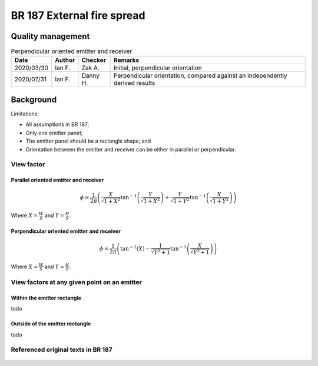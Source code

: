 BR 187 External fire spread
---------------------------

Quality management
~~~~~~~~~~~~~~~~~~

.. table:: Perpendicular oriented emitter and receiver

    +------------+--------+----------+------------------------------------------------------------------------------+
    | Date       | Author | Checker  | Remarks                                                                      |
    +============+========+==========+==============================================================================+
    | 2020/03/30 | Ian F. | Zak A.   | Initial, perpendicular orientation                                           |
    +------------+--------+----------+------------------------------------------------------------------------------+
    | 2020/07/31 | Ian F. | Danny H. | Perpendicular orientation, compared against an independently derived results |
    +------------+--------+----------+------------------------------------------------------------------------------+

Background
~~~~~~~~~~

Limitations:

- All assumptions in BR 187;
- Only one emitter panel;
- The emitter panel should be a rectangle shape; and
- Orientation between the emitter and receiver can be either in parallel or perpendicular.

View factor
:::::::::::

Parallel oriented emitter and receiver
''''''''''''''''''''''''''''''''''''''

.. math::
   \phi = \frac{1}{2\pi}\left(\frac{X}{\sqrt{1+X^2}}\tan^{-1}{\left(\frac{Y}{\sqrt{1+X^2}} \right )}+\frac{Y}{\sqrt{1+Y^2}}\tan^{-1}{\left(\frac{X}{\sqrt{1+Y^2}} \right )}\right)

Where :math:`X=\frac{W}{S}` and :math:`Y=\frac{H}{S}`.

Perpendicular oriented emitter and receiver
'''''''''''''''''''''''''''''''''''''''''''

.. math::
   \phi=\frac{1}{2\pi}\left(\tan^{-1}\left({X} \right )-\frac{1}{\sqrt{Y^2+1}}\tan^{-1}\left(\frac{X}{\sqrt{Y^2+1}} \right ) \right )

Where :math:`X=\frac{W}{S}` and :math:`Y=\frac{H}{S}`.

View factors at any given point on an emitter
:::::::::::::::::::::::::::::::::::::::::::::

Within the emitter rectangle
''''''''''''''''''''''''''''

todo

Outside of the emitter rectangle
''''''''''''''''''''''''''''''''

todo

Referenced original texts in BR 187
:::::::::::::::::::::::::::::::::::

.. figure:: BRE-187/p33.svg
    :width: 100%
    :alt: BR 187, Page 33

.. figure:: BRE-187/p34.svg
    :width: 100%
    :alt: BR 187, Page 34

.. figure:: BRE-187/p35.svg
    :width: 100%
    :alt: BR 187, Page 35

.. figure:: BRE-187/p36.svg
    :width: 100%
    :alt: BR 187, Page 36
